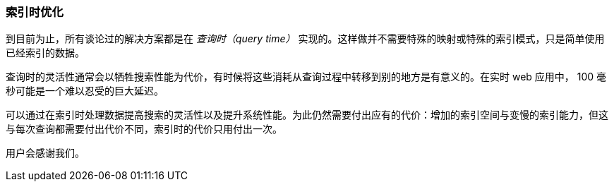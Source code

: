 === 索引时优化

到目前为止，所有谈论过的解决方案都是在 _查询时（query time）_ 实现的。((("index time optimizations")))((("partial matching", "index time optimizations")))这样做并不需要特殊的映射或特殊的索引模式，只是简单使用已经索引的数据。

查询时的灵活性通常会以牺牲搜索性能为代价，有时候将这些消耗从查询过程中转移到别的地方是有意义的。在实时 web 应用中， 100 毫秒可能是一个难以忍受的巨大延迟。

可以通过在索引时处理数据提高搜索的灵活性以及提升系统性能。为此仍然需要付出应有的代价：增加的索引空间与变慢的索引能力，但这与每次查询都需要付出代价不同，索引时的代价只用付出一次。

用户会感谢我们。
